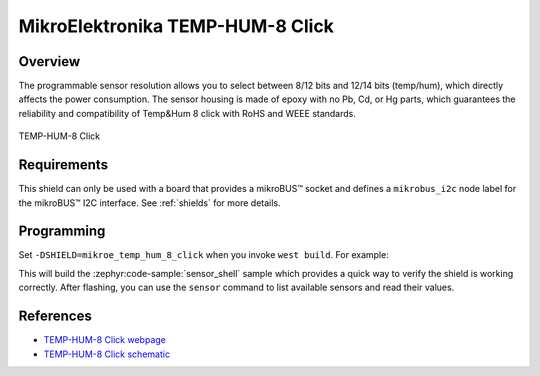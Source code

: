 .. _mikroe_temp_hum_8_click:

MikroElektronika TEMP-HUM-8 Click
=================================

Overview
********

The programmable sensor resolution allows you to select between 8/12 bits and 12/14 bits (temp/hum),
which directly affects the power consumption. The sensor housing is made of epoxy with no Pb, Cd, or
Hg parts, which guarantees the reliability and compatibility of Temp&Hum 8 click with RoHS and WEEE
standards.

.. figure:: images/mikroe_temp_hum_8_click.webp
   :align: center
   :alt: TEMP-HUM-8 Click
   :height: 300px

   TEMP-HUM-8 Click

Requirements
************

This shield can only be used with a board that provides a mikroBUS™ socket and defines a
``mikrobus_i2c`` node label for the mikroBUS™ I2C interface. See :ref:`shields` for more details.

Programming
**********

Set ``-DSHIELD=mikroe_temp_hum_8_click`` when you invoke ``west build``. For example:

.. zephyr-app-commands::
   :zephyr-app: samples/sensor/sensor_shell
   :board: lpcxpresso55s16
   :shield: mikroe_temp_hum_8_click
   :goals: build

This will build the :zephyr:code-sample:`sensor_shell` sample which provides a quick way to verify
the shield is working correctly. After flashing, you can use the ``sensor`` command to list
available sensors and read their values.

References
**********

- `TEMP-HUM-8 Click webpage`_
- `TEMP-HUM-8 Click schematic`_

.. _TEMP-HUM-8 Click webpage: https://www.mikroe.com/temp-hum-8-click
.. _TEMP-HUM-8 Click schematic: https://download.mikroe.com/documents/add-on-boards/click/temphum-8/temp-hum-8-click-schematic-v100.pdf
